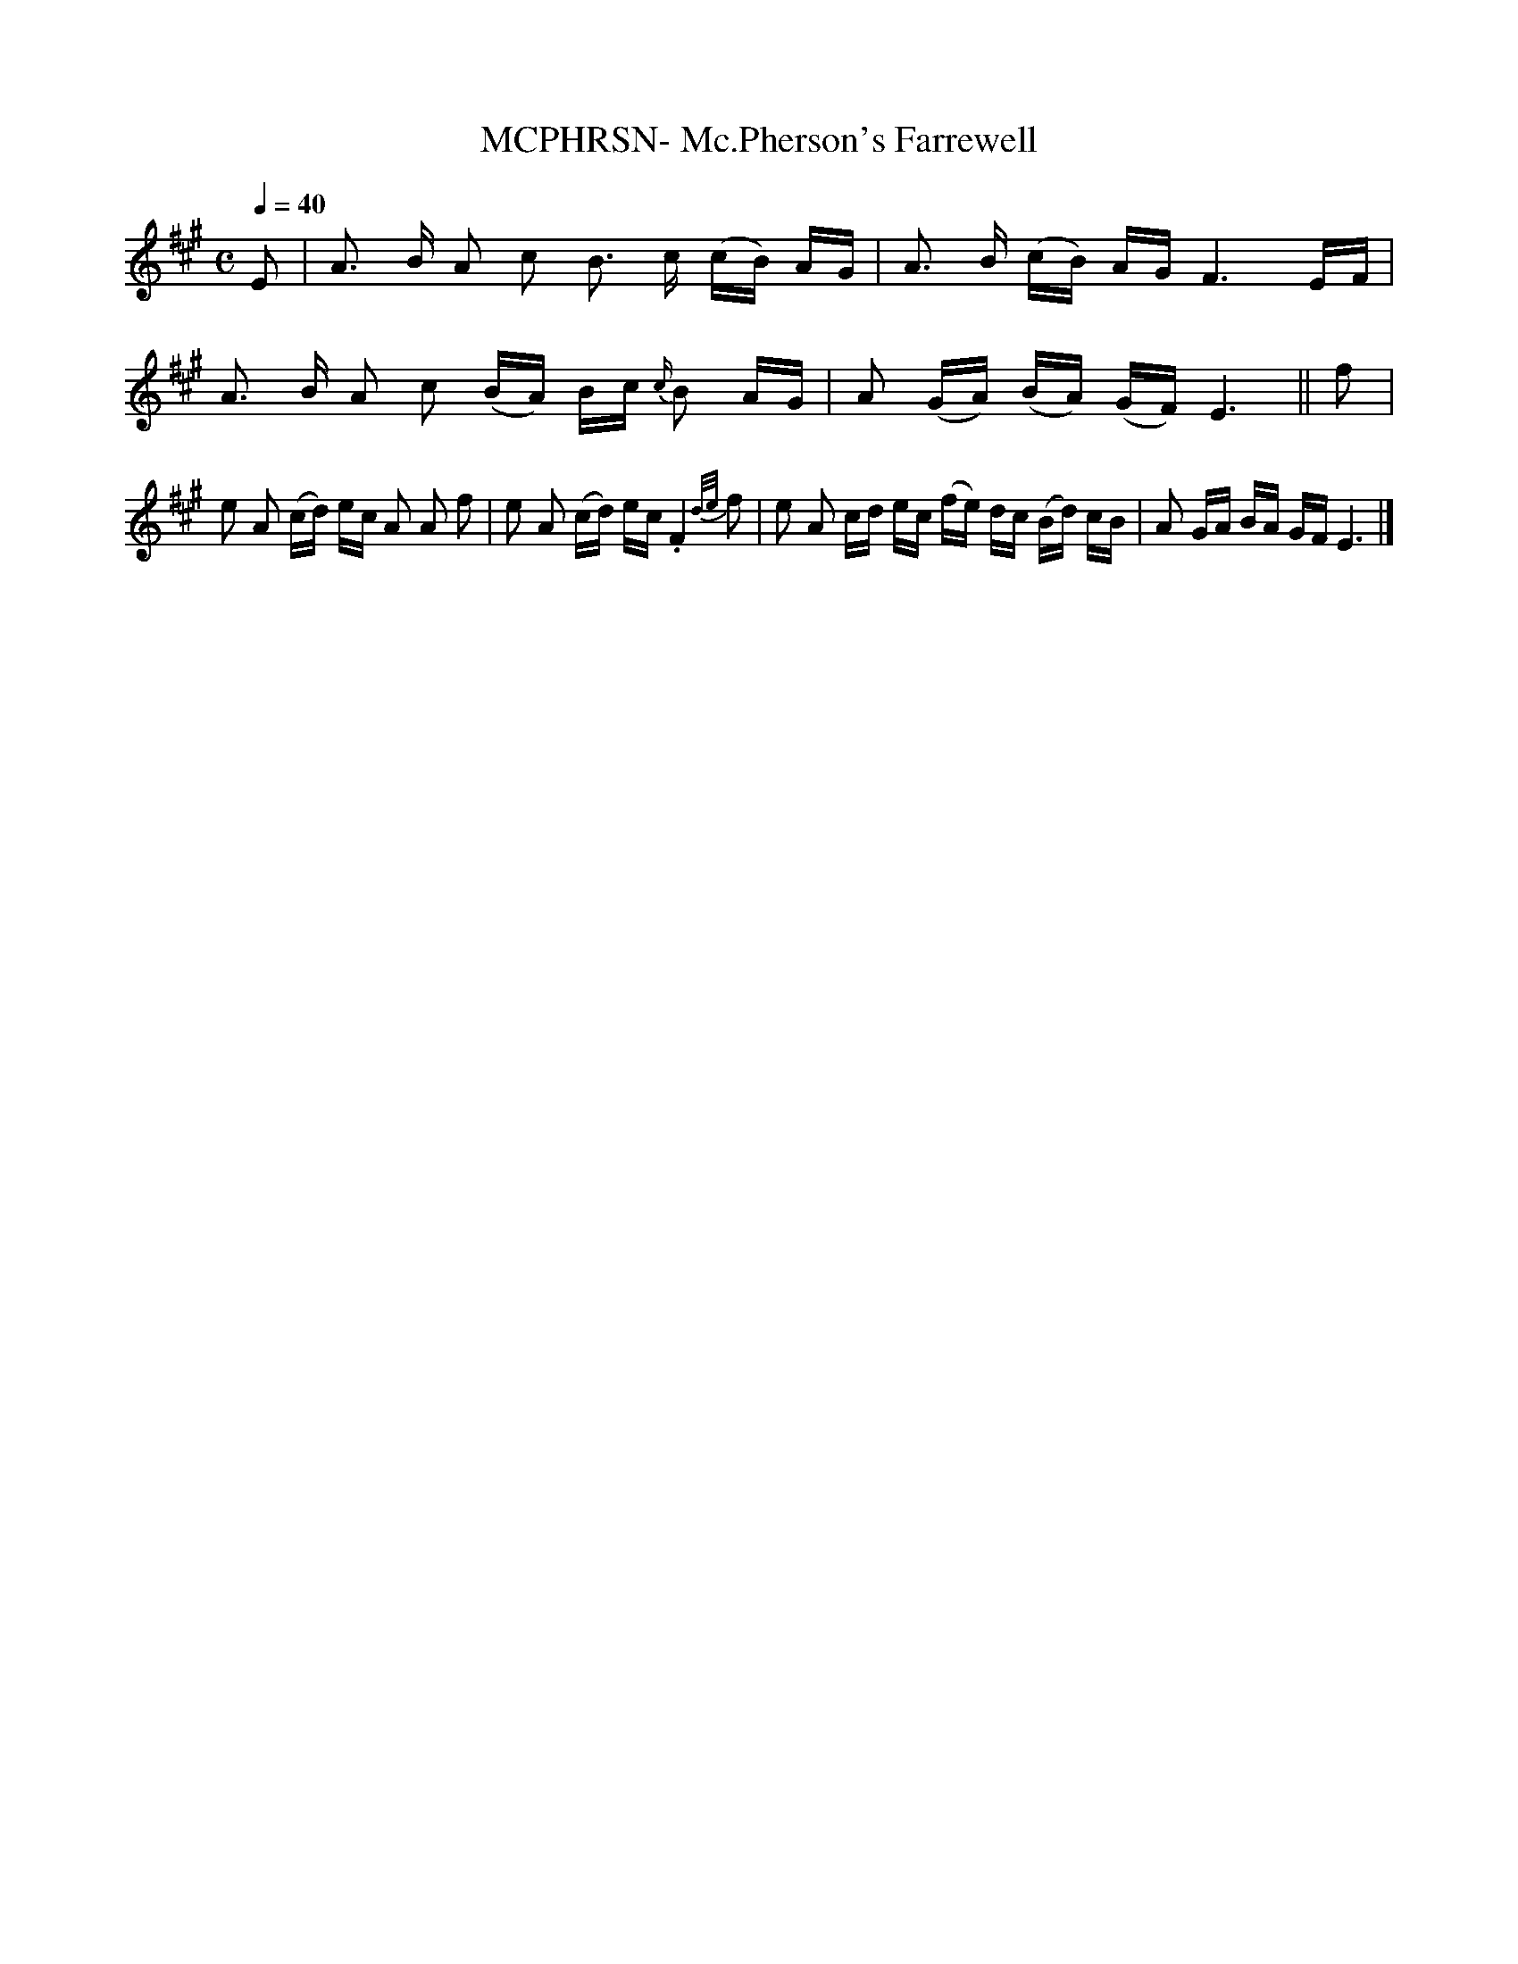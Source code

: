 

X:74
T:MCPHRSN- Mc.Pherson's Farrewell
S:from SMM #114
Q:1/4=40
L:1/4
M:C
F:http://users.erols.com/olsonw/S1.ABC	 2003-01-20 05:25:14 UT
K:E mixolydian
E/|A3/4 B/4 A/ c/ B3/4 c/4 (c/4B/4) A/4G/4|\
A3/4 B/4 (c/4B/4) A/4G/4F3/2E/4F/4|\
A3/4 B/4 A/ c/ (B/4A/4) B/4c/4 {c/}B/ A/4G/4|\
A/ (G/4A/4) (B/4A/4) (G/4F/4)E3/2||\
f/|e/ A/ (c/4d/4) e/4c/4 A/ A/ f/|\
e/ A/ (c/4d/4) e/4c/4 .F {d/e/}f/|\
e/ A/ c/4d/4 e/4c/4 (f/4e/4) d/4c/4 (B/4d/4) c/4B/4|\
A/ G/4A/4 B/4A/4 G/4F/4 E3/2|]


